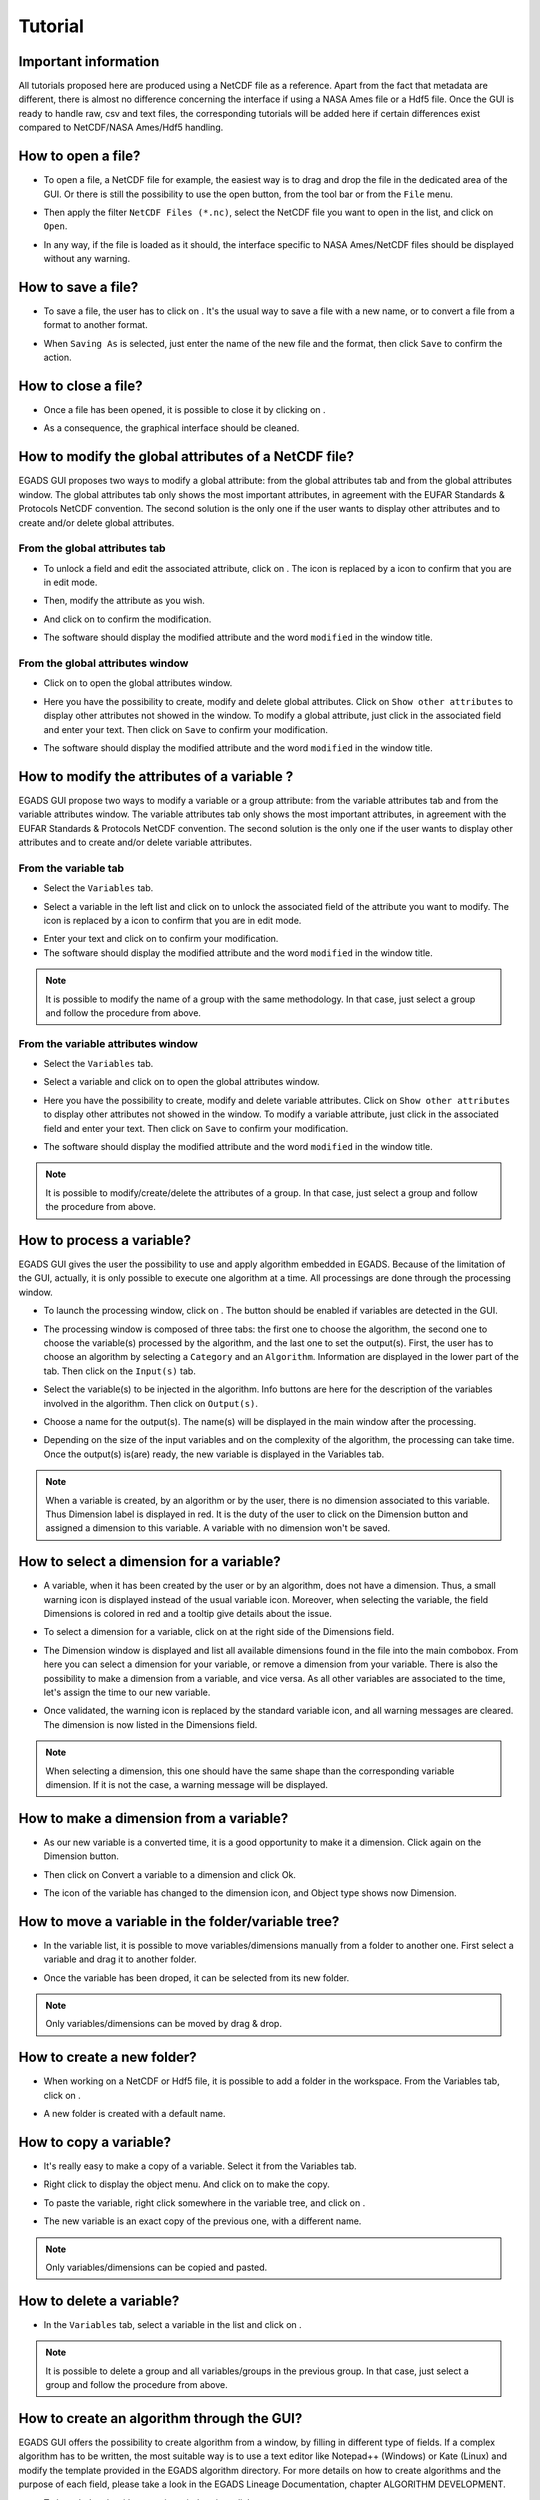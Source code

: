 ========
Tutorial
========

*********************
Important information
*********************

All tutorials proposed here are produced using a NetCDF file as a reference. Apart from the fact that metadata are different, there is almost no difference concerning the interface if using a NASA Ames file or a Hdf5 file.
Once the GUI is ready to handle raw, csv and text files, the corresponding tutorials will be added here if certain differences exist compared to NetCDF/NASA Ames/Hdf5 handling.

*******************
How to open a file?
*******************

* To open a file, a NetCDF file for example, the easiest way is to drag and drop the file in the dedicated area of the GUI. Or there is still the possibility to use the open |open| button, from the tool bar or from the ``File`` menu. 

.. image:: images/egads_gui_screencaptures/EGADS_GUI_open_file_1b.png
   :width: 936px
   :height: 589px
   :scale: 45 %
   :align: center

.. |open| image:: images/icons/open_popup_icon.png
   :width: 130px
   :height: 130px
   :scale: 12 %
   :align: top

* Then apply the filter ``NetCDF Files (*.nc)``, select the NetCDF file you want to open in the list, and click on ``Open``.

.. image:: images/egads_gui_screencaptures/EGADS_GUI_open_file_2b.png
   :width: 959px
   :height: 607px
   :scale: 45 %
   :align: center

* In any way, if the file is loaded as it should, the interface specific to NASA Ames/NetCDF files should be displayed without any warning.

.. image:: images/egads_gui_screencaptures/EGADS_GUI_005.png
   :width: 936px
   :height: 589px
   :scale: 45 %
   :align: center


*******************
How to save a file?
*******************

* To save a file, the user has to click on |save_as|. It's the usual way to save a file with a new name, or to convert a file from a format to another format.

.. image:: images/egads_gui_screencaptures/EGADS_GUI_save_file_2.png
   :width: 936px
   :height: 589px
   :scale: 45 %
   :align: center

.. |save_as| image:: images/icons/save_as_icon.png
   :width: 130px
   :height: 130px
   :scale: 12 %
   :align: top

* When ``Saving As`` is selected, just enter the name of the new file and the format, then click ``Save`` to confirm the action.


********************
How to close a file?
********************

* Once a file has been opened, it is possible to close it by clicking on |close|.

.. image:: images/egads_gui_screencaptures/EGADS_GUI_close_file_1.png
   :width: 936px
   :height: 589px
   :scale: 45 %
   :align: center

.. |close| image:: images/icons/off_icon.png
   :width: 130px
   :height: 130px
   :scale: 12 %
   :align: top

* As a consequence, the graphical interface should be cleaned.

.. image:: images/egads_gui_screencaptures/EGADS_GUI_000.png
   :width: 936px
   :height: 589px
   :scale: 45 %
   :align: center


*****************************************************
How to modify the global attributes of a NetCDF file?
*****************************************************

EGADS GUI proposes two ways to modify a global attribute: from the global attributes tab and from the global attributes window. The global attributes tab only shows the most important attributes, in agreement with the EUFAR Standards & Protocols NetCDF convention. The second solution is the only one if the user wants to display other attributes and to create and/or delete global attributes.

------------------------------
From the global attributes tab
------------------------------

* To unlock a field and edit the associated attribute, click on |edit|. The |edit| icon is replaced by a |save| icon to confirm that you are in edit mode.

.. image:: images/egads_gui_screencaptures/EGADS_GUI_global_attributes_tab_4.png
   :width: 936px
   :height: 589px
   :scale: 45 %
   :align: center

.. |edit| image:: images/icons/edit_icon.png
   :width: 130px
   :height: 130px
   :scale: 12 %
   :align: top

.. |save| image:: images/icons/save_icon.png
   :width: 130px
   :height: 130px
   :scale: 12 %
   :align: top

* Then, modify the attribute as you wish.

.. image:: images/egads_gui_screencaptures/EGADS_GUI_global_attributes_tab_1.png
   :width: 936px
   :height: 589px
   :scale: 45 %
   :align: center

* And click on |save| to confirm the modification.

.. image:: images/egads_gui_screencaptures/EGADS_GUI_global_attributes_tab_2.png
   :width: 936px
   :height: 589px
   :scale: 45 %
   :align: center

* The software should display the modified attribute and the word ``modified`` in the window title.

.. image:: images/egads_gui_screencaptures/EGADS_GUI_global_attributes_tab_3.png
   :width: 936px
   :height: 589px
   :scale: 45 %
   :align: center

---------------------------------
From the global attributes window
---------------------------------

* Click on |global attributes| to open the global attributes window.

.. image:: images/egads_gui_screencaptures/EGADS_GUI_global_attributes_window_1.png
   :width: 936px
   :height: 589px
   :scale: 45 %
   :align: center

.. |global attributes| image:: images/icons/glo_metadata_icon.png
   :width: 130px
   :height: 130px
   :scale: 12 %
   :align: top

* Here you have the possibility to create, modify and delete global attributes. Click on ``Show other attributes`` to display other attributes not showed in the window. To modify a global attribute, just click in the associated field and enter your text. Then click on ``Save`` to confirm your modification.

.. image:: images/egads_gui_screencaptures/EGADS_GUI_global_attributes_window_2.png
   :width: 673px
   :height: 579px
   :scale: 45 %
   :align: center

* The software should display the modified attribute and the word ``modified`` in the window title.

.. image:: images/egads_gui_screencaptures/EGADS_GUI_global_attributes_tab_3.png
   :width: 936px
   :height: 589px
   :scale: 45 %
   :align: center


********************************************
How to modify the attributes of a variable ?
********************************************

EGADS GUI propose two ways to modify a variable or a group attribute: from the variable attributes tab and from the variable attributes window. The variable attributes tab only shows the most important attributes, in agreement with the EUFAR Standards & Protocols NetCDF convention. The second solution is the only one if the user wants to display other attributes and to create and/or delete variable attributes.

---------------------
From the variable tab
---------------------

* Select the ``Variables`` tab.

.. image:: images/egads_gui_screencaptures/EGADS_GUI_variable_attributes_tab_1.png
   :width: 936px
   :height: 589px
   :scale: 45 %
   :align: center

* Select a variable in the left list and click on |edit| to unlock the associated field of the attribute you want to modify. The |edit| icon is replaced by a |save| icon to confirm that you are in edit mode.

.. image:: images/egads_gui_screencaptures/EGADS_GUI_variable_attributes_tab_2.png
   :width: 936px
   :height: 589px
   :scale: 45 %
   :align: center

* Enter your text and click on |save| to confirm your modification.

* The software should display the modified attribute and the word ``modified`` in the window title.

.. image:: images/egads_gui_screencaptures/EGADS_GUI_variable_attributes_tab_4.png
   :width: 936px
   :height: 589px
   :scale: 45 %
   :align: center


.. NOTE::
  It is possible to modify the name of a group with the same methodology. In that case, just select a group and follow the procedure from above.


-----------------------------------
From the variable attributes window
-----------------------------------

* Select the ``Variables`` tab.

.. image:: images/egads_gui_screencaptures/EGADS_GUI_variable_attributes_tab_1.png
   :width: 936px
   :height: 589px
   :scale: 45 %
   :align: center

* Select a variable and click on |variable attributes| to open the global attributes window.

.. |variable attributes| image:: images/icons/var_metadata_icon.png
   :width: 130px
   :height: 130px
   :scale: 12 %
   :align: top

.. image:: images/egads_gui_screencaptures/EGADS_GUI_variable_attributes_window_2.png
   :width: 936px
   :height: 589px
   :scale: 45 %
   :align: center

* Here you have the possibility to create, modify and delete variable attributes. Click on ``Show other attributes`` to display other attributes not showed in the window. To modify a variable attribute, just click in the associated field and enter your text. Then click on ``Save`` to confirm your modification.

.. image:: images/egads_gui_screencaptures/EGADS_GUI_variable_attributes_window_3.png
   :width: 672px
   :height: 548px
   :scale: 45 %
   :align: center

* The software should display the modified attribute and the word ``modified`` in the window title.

.. image:: images/egads_gui_screencaptures/EGADS_GUI_variable_attributes_tab_4.png
   :width: 936px
   :height: 589px
   :scale: 45 %
   :align: center


.. NOTE::
  It is possible to modify/create/delete the attributes of a group. In that case, just select a group and follow the procedure from above.


**************************
How to process a variable?
**************************

EGADS GUI gives the user the possibility to use and apply algorithm embedded in EGADS. Because of the limitation of the GUI, actually, it is only possible to execute one algorithm at a time. All processings are done through the processing window.

* To launch the processing window, click on |launch process|. The button should be enabled if variables are detected in the GUI.

.. |launch process| image:: images/icons/new_algo_icon.png
   :width: 130px
   :height: 130px
   :scale: 12 %
   :align: top

.. image:: images/egads_gui_screencaptures/EGADS_GUI_processing_window_2.png
   :width: 936px
   :height: 589px
   :scale: 45 %
   :align: center

* The processing window is composed of three tabs: the first one to choose the algorithm, the second one to choose the variable(s) processed by the algorithm, and the last one to set the output(s). First, the user has to choose an algorithm by selecting a ``Category`` and an ``Algorithm``. Information are displayed in the lower part of the tab. Then click on the ``Input(s)`` tab.

.. image:: images/egads_gui_screencaptures/EGADS_GUI_processing_window_3.png
   :width: 702px
   :height: 604px
   :scale: 45 %
   :align: center

* Select the variable(s) to be injected in the algorithm. Info buttons are here for the description of the variables involved in the algorithm. Then click on ``Output(s)``.

.. image:: images/egads_gui_screencaptures/EGADS_GUI_processing_window_4.png
   :width: 702px
   :height: 604px
   :scale: 45 %
   :align: center

* Choose a name for the output(s). The name(s) will be displayed in the main window after the processing.

.. image:: images/egads_gui_screencaptures/EGADS_GUI_processing_window_5.png
   :width: 702px
   :height: 604px
   :scale: 45 %
   :align: center

* Depending on the size of the input variables and on the complexity of the algorithm, the processing can take time. Once the output(s) is(are) ready, the new variable is displayed in the Variables tab.

.. image:: images/egads_gui_screencaptures/EGADS_GUI_processing_window_6.png
   :width: 936px
   :height: 589px
   :scale: 45 %
   :align: center


.. NOTE::
  When a variable is created, by an algorithm or by the user, there is no dimension associated to this variable. Thus Dimension label is displayed in red. It is the duty of the user to click on the Dimension button and assigned a dimension to this variable. A variable with no dimension won't be saved.


*****************************************
How to select a dimension for a variable?
*****************************************

* A variable, when it has been created by the user or by an algorithm, does not have a dimension. Thus, a small warning icon is displayed instead of the usual variable icon. Moreover, when selecting the variable, the field Dimensions is colored in red and a tooltip give details about the issue.

.. image:: images/egads_gui_screencaptures/EGADS_GUI_select_dimension_1.png
   :width: 936px
   :height: 589px
   :scale: 45 %
   :align: center

* To select a dimension for a variable, click on |select dimension| at the right side of the Dimensions field.

.. |select dimension| image:: images/icons/dimension_icon.png
   :width: 130px
   :height: 130px
   :scale: 12 %
   :align: top

.. image:: images/egads_gui_screencaptures/EGADS_GUI_select_dimension_2.png
   :width: 936px
   :height: 589px
   :scale: 45 %
   :align: center

* The Dimension window is displayed and list all available dimensions found in the file into the main combobox. From here you can select a dimension for your variable, or remove a dimension from your variable. There is also the possibility to make a dimension from a variable, and vice versa. As all other variables are associated to the time, let's assign the time to our new variable.

.. image:: images/egads_gui_screencaptures/EGADS_GUI_select_dimension_3.png
   :width: 451px
   :height: 292px
   :scale: 45 %
   :align: center

* Once validated, the warning icon is replaced by the standard variable icon, and all warning messages are cleared. The dimension is now listed in the Dimensions field.

.. image:: images/egads_gui_screencaptures/EGADS_GUI_select_dimension_4.png
   :width: 936px
   :height: 589px
   :scale: 45 %
   :align: center


.. NOTE::
  When selecting a dimension, this one should have the same shape than the corresponding variable dimension. If it is not the case, a warning message will be displayed.


****************************************
How to make a dimension from a variable?
****************************************

* As our new variable is a converted time, it is a good opportunity to make it a dimension. Click again on the Dimension button.

.. image:: images/egads_gui_screencaptures/EGADS_GUI_select_dimension_5.png
   :width: 936px
   :height: 589px
   :scale: 45 %
   :align: center

* Then click on Convert a variable to a dimension and click Ok.

.. image:: images/egads_gui_screencaptures/EGADS_GUI_select_dimension_6.png
   :width: 451px
   :height: 292px
   :scale: 45 %
   :align: center

* The icon of the variable has changed to the dimension icon, and Object type shows now Dimension.

.. image:: images/egads_gui_screencaptures/EGADS_GUI_select_dimension_7.png
   :width: 936px
   :height: 589px
   :scale: 45 %
   :align: center


***************************************************
How to move a variable in the folder/variable tree?
***************************************************

* In the variable list, it is possible to move variables/dimensions manually from a folder to another one. First select a variable and drag it to another folder.

.. image:: images/egads_gui_screencaptures/EGADS_GUI_movement_in_tree_1.png
   :width: 936px
   :height: 589px
   :scale: 45 %
   :align: center

* Once the variable has been droped, it can be selected from its new folder.

.. image:: images/egads_gui_screencaptures/EGADS_GUI_movement_in_tree_2.png
   :width: 936px
   :height: 589px
   :scale: 45 %
   :align: center


.. NOTE::
  Only variables/dimensions can be moved by drag & drop.


***************************
How to create a new folder?
***************************

* When working on a NetCDF or Hdf5 file, it is possible to add a folder in the workspace. From the Variables tab, click on |create folder|.

.. |create folder| image:: images/icons/create_group_icon.png
   :width: 130px
   :height: 130px
   :scale: 12 %
   :align: top

.. image:: images/egads_gui_screencaptures/EGADS_GUI_create_folder_1.png
   :width: 936px
   :height: 589px
   :scale: 45 %
   :align: center

* A new folder is created with a default name.

.. image:: images/egads_gui_screencaptures/EGADS_GUI_create_folder_2.png
   :width: 936px
   :height: 589px
   :scale: 45 %
   :align: center


***********************
How to copy a variable?
***********************

* It's really easy to make a copy of a variable. Select it from the Variables tab.

.. image:: images/egads_gui_screencaptures/EGADS_GUI_copy_variable_1.png
   :width: 936px
   :height: 589px
   :scale: 45 %
   :align: center

* Right click to display the object menu. And click on |copy| to make the copy.

.. |copy| image:: images/icons/copy_icon.png
   :width: 130px
   :height: 130px
   :scale: 12 %
   :align: top

.. image:: images/egads_gui_screencaptures/EGADS_GUI_copy_variable_2.png
   :width: 936px
   :height: 589px
   :scale: 45 %
   :align: center

* To paste the variable, right click somewhere in the variable tree, and click on |paste|.

.. |paste| image:: images/icons/paste_icon.png
   :width: 130px
   :height: 130px
   :scale: 12 %
   :align: top

.. image:: images/egads_gui_screencaptures/EGADS_GUI_copy_variable_3.png
   :width: 936px
   :height: 589px
   :scale: 45 %
   :align: center

* The new variable is an exact copy of the previous one, with a different name.

.. image:: images/egads_gui_screencaptures/EGADS_GUI_copy_variable_4.png
   :width: 936px
   :height: 589px
   :scale: 45 %
   :align: center


.. NOTE::
  Only variables/dimensions can be copied and pasted.


*************************
How to delete a variable?
*************************

* In the ``Variables`` tab, select a variable in the list and click on |delete|.

.. image:: images/egads_gui_screencaptures/EGADS_GUI_delete_variable_1.png
   :width: 936px
   :height: 589px
   :scale: 45 %
   :align: center

.. |delete| image:: images/icons/del_icon.png
   :width: 130px
   :height: 130px
   :scale: 12 %
   :align: top


.. NOTE::
  It is possible to delete a group and all variables/groups in the previous group. In that case, just select a group and follow the procedure from above.


*******************************************
How to create an algorithm through the GUI?
*******************************************

EGADS GUI offers the possibility to create algorithm from a window, by filling in different type of fields. If a complex algorithm has to be written, the most suitable way is to use a text editor like Notepad++ (Windows) or Kate (Linux) and modify the template provided in the EGADS algorithm directory. For more details on how to create algorithms and the purpose of each field, please take a look in the EGADS Lineage Documentation, chapter ALGORITHM DEVELOPMENT.

* To launch the algorithm creation window, just click on |create algorithm|.

.. image:: images/egads_gui_screencaptures/EGADS_GUI_create_window_1.png
   :width: 936px
   :height: 589px
   :scale: 45 %
   :align: center

.. |create algorithm| image:: images/icons/create_algo_icon.png
   :width: 130px
   :height: 130px
   :scale: 12 %
   :align: top


* The algorithm creation window is composed of three tabs. The first one to prepare all metadata (category, sources, ...) and the algorithm formula, the second one to create all inputs needed by the algorithm, and the last one to create all outputs returned by the algorithm. First let's prepare all metadata and then the algorithm itself. A special attention should be paid to the ``Algorithm`` field. The formula has to be written in Python 3 (importing modules like numpy is possible). The input variables injected in the algorithm and the output variables returned by the algorithm have to be prepared in the next tabs. Once you are done with the first tab, click on the tab ``Input(s)``.

.. image:: images/egads_gui_screencaptures/EGADS_GUI_create_window_4.png
   :width: 1002px
   :height: 739px
   :scale: 45 %
   :align: center


* To create an input variable, click on the ``+`` button and fill in the different fields. Then click on the tab ``Output(s)``.

.. image:: images/egads_gui_screencaptures/EGADS_GUI_create_window_2.png
   :width: 1002px
   :height: 739px
   :scale: 45 %
   :align: center

* To create an output variable, click on the ``+`` button. The output variable(s) is(are) the result of the algorithm. As EGADS and EGADS GUI are coded in Python, the output variable(s) should be returned by the algorithm: ``return var``. If the ``Units`` of a result has to be the same as one of the input, the user can enter ``input`` and the input number (starting at 0): ``input0`` if the output unit has to be the same than the first input variable. It's the same for the ``Output standard name`` and the ``Output long name``. Once all fields are filled, click on the ``Algorithm`` tab.

.. image:: images/egads_gui_screencaptures/EGADS_GUI_create_window_3.png
   :width: 1002px
   :height: 739px
   :scale: 45 %
   :align: center

.. NOTE::
  It is important to remember that special characters and punctuation, apart from the following list ``. , ; : - _``, can't be used in the different fields. The system won't remove them and it can lead to an exception when the GUI tries to load the algorithm.

.. NOTE::
  There is no system to check the algorithm result. Once the algorithm is saved, EGADS and its GUI expect the algorithm to be true and stable.

.. NOTE::
  If using the stand-alone version of the GUI, new algorithms are saved in the ``user_algorithms`` folder in the EGADS $HOME directory. The user always has the possibility to create an algorithm manually with a text editor. In that case, follow the EGADS documentation about new algorithms and save the algorithm in the ``user_algorithms`` folder. Do not forget to edit or create __init__.py files.


**********************************************
How to display information about an algorithm?
**********************************************

When processing data, it is always a good idea to understand how an algorithm works before making use of it. EGADS GUI offers the possibility to display an algorithm in a window.

* To launch the algorithm display window, just click on the ``Processing`` item in the menu bar, then select a category and click on an algorithm.

.. image:: images/egads_gui_screencaptures/EGADS_GUI_display_algorithm_1.png
   :width: 936px
   :height: 589px
   :scale: 45 %
   :align: center

* Information about an algorithm can be found in several tabs.

.. image:: images/egads_gui_screencaptures/EGADS_GUI_display_algorithm_2.png
   :width: 702px
   :height: 604px
   :scale: 45 %
   :align: center


*******************************
How to display variable data?
*******************************

The EGADS GUI offers the possibility to display the values of a variable.

* First select the ``Variables`` tab.

.. image:: images/egads_gui_screencaptures/EGADS_GUI_variable_attributes_tab_1.png
   :width: 936px
   :height: 589px
   :scale: 45 %
   :align: center

* Then select a variable and click on |display data|. You can also right click on a variable to display the variable menu and then click on |display data| Display data.

.. image:: images/egads_gui_screencaptures/EGADS_GUI_display_data_2.png
   :width: 936px
   :height: 589px
   :scale: 45 %
   :align: center

.. |display data| image:: images/icons/data_icon.png
   :width: 130px
   :height: 130px
   :scale: 12 %
   :align: top

* The values are displayed in a table, and few information are given like the units and the name of the variable.

.. image:: images/egads_gui_screencaptures/EGADS_GUI_display_data_3.png
   :width: 652px
   :height: 439px
   :scale: 45 %
   :align: center


************************
How to plot a variable ?
************************

By integrating the Python modules Matplotlib and Cartopy, the EGADS GUI gives the user a great tool to plot data and save the result in a graphic file. Times series and gridded data, georeferenced or not, are handled by the plot window. Actually, there is a limitation with gridded data. Due to an early version of Cartopy, the modification of ticks and labels is only possible for PlateCarree and Mercator projection, until a new version of Cartopy is released.

* To access the plot module, select first the ``Variables`` tab.

.. image:: images/egads_gui_screencaptures/EGADS_GUI_variable_attributes_tab_1.png
   :width: 936px
   :height: 589px
   :scale: 45 %
   :align: center

* Then select a variable (or more) and click on |plot data|. You can also right click on a variable to display the variable menu and then click on |plot data| Plot data.

.. image:: images/egads_gui_screencaptures/EGADS_GUI_plot_data_2.png
   :width: 936px
   :height: 589px
   :scale: 45 %
   :align: center

.. |plot data| image:: images/icons/plot_icon.png
   :width: 130px
   :height: 130px
   :scale: 12 %
   :align: top

* Time series or gridded data are plot using default options. Figure and plot options are available to modify entirely the plot. There is also a tab for options dedicated to the saving process.

.. image:: images/egads_gui_screencaptures/EGADS_GUI_plot_data_3.png
   :width: 1252px
   :height: 789px
   :scale: 45 %
   :align: center

* An example of what can be achieved with gridded data.

.. image:: images/egads_gui_screencaptures/EGADS_GUI_plot_data_4.png
   :width: 1252px
   :height: 789px
   :scale: 45 %
   :align: center


******************************************
How to export data to an external format ?
******************************************

If the user wants to display data into Google Earth software, there is a possibility to export data to KML/KMZ file format. At this time, only data along a georeferenced path (generally time series) can be exported and displayed. Later, it will be possible to generate map and embed it in a KML/KMZ file for gridded data.

* To launch the export window, click on the ``File`` menu and then on |export icon|. The button should be enabled if a netCdf of NasaAmes file has been opened.

.. |export icon| image:: images/icons/export_icon.png
   :width: 130px
   :height: 130px
   :scale: 12 %
   :align: top

.. image:: images/egads_gui_screencaptures/EGADS_GUI_export_window_1.png
   :width: 936px
   :height: 589px
   :scale: 45 %
   :align: center

* The export window is composed of a combobox to select the new format, a menu on the left for the different sections linked to the selected format and a central widget displaying the different options. First, select the format ``Google Earth - Time series``.

.. image:: images/egads_gui_screencaptures/EGADS_GUI_export_window_2.png
   :width: 772px
   :height: 479px
   :scale: 45 %
   :align: center

* Click on ``Coordinates``. This part is mandatory, it is used to build the path in Google Earth. Choose a variable for the longitude and latitude, then a variable for the altitude, or select Stick to the ground if altitude is not necessary.

.. image:: images/egads_gui_screencaptures/EGADS_GUI_export_window_3.png
   :width: 772px
   :height: 479px
   :scale: 45 %
   :align: center
  
* Then click on ``Variables``. Select the variable you want to "display" in Google Earth and click on the arrow button to register if. At this time, only one variable can be registered, but this number should increase once the function is stable.

.. image:: images/egads_gui_screencaptures/EGADS_GUI_export_window_4.png
   :width: 772px
   :height: 479px
   :scale: 45 %
   :align: center

* Click on ``Options``. Here are referenced few options to tweak the look of the path. If the path and the variable to be displayed in Google Earth contain a great number of points, it is possible to reduce the amount of points with the last option.

.. image:: images/egads_gui_screencaptures/EGADS_GUI_export_window_5.png
   :width: 772px
   :height: 479px
   :scale: 45 %
   :align: center

* And finally click on ``Colormap`` to tweak the colormap. Eight colormaps are available at this time and more tweaking options will be available in the future. To save the file, click on ``Export`` once the button has been activated : only ``Coordinates``, ``Variables`` and ``Colormap`` are mandatory to activate it.

.. image:: images/egads_gui_screencaptures/EGADS_GUI_export_window_6.png
   :width: 772px
   :height: 479px
   :scale: 45 %
   :align: center

* Here is the result in Google Earth:

.. image:: images/egads_gui_screencaptures/EGADS_GUI_export_window_7.jpg
   :width: 1332px
   :height: 728px
   :scale: 45 %
   :align: center

******************************************
How to use the batch processing function ?
******************************************

EGADS GUI gives the user the possibility to use a batch processing function. This way it is possible to use an algorithm, concatenate, delete one or more variables, one or more metadata, or just convert between file formats, with multiple files.

* To launch the batch processing window, click on the ``File`` menu and then on |launch process|. The button should be enabled if variables are detected in the GUI.

.. |batch processing| image:: images/icons/batch_processing_icon.png
   :width: 130px
   :height: 130px
   :scale: 12 %
   :align: top

.. image:: images/egads_gui_screencaptures/EGADS_GUI_batch_processing_6.png
   :width: 936px
   :height: 589px
   :scale: 45 %
   :align: center

* The processing window is composed of three to four tabs: the first one to choose the processing (concatenation, variable or metadata deletion, conversion between file format, algorithm processing), the second one to choose the files to be processed, the third one, if needed by the processing, can list options, and the last one to set the output folder and the filename oprtions of all new files.

.. image:: images/egads_gui_screencaptures/EGADS_GUI_batch_processing_1.png
   :width: 836px
   :height: 596px
   :scale: 45 %
   :align: center

* First, select a processing in the processing combobox, for example Execute an algorithm, then select a Category and an Algorithm in the following comboboxes.

.. image:: images/egads_gui_screencaptures/EGADS_GUI_batch_processing_2.png
   :width: 836px
   :height: 596px
   :scale: 45 %
   :align: center

* Select the files to be processed by the algorithm. It will populate automatically the options and a list of variable in the next tab.

.. image:: images/egads_gui_screencaptures/EGADS_GUI_batch_processing_3.png
   :width: 836px
   :height: 596px
   :scale: 45 %
   :align: center

* As in the processing window, select the variables to be injected in the algorithm, and choose a name for the output(s).

.. image:: images/egads_gui_screencaptures/EGADS_GUI_batch_processing_4.png
   :width: 836px
   :height: 596px
   :scale: 45 %
   :align: center


* Finally select an output folder, and set options to define a new filename for all output files. Click on ``Launch processing`` to start the batch processing.

.. image:: images/egads_gui_screencaptures/EGADS_GUI_batch_processing_5.png
   :width: 836px
   :height: 596px
   :scale: 45 %
   :align: center
